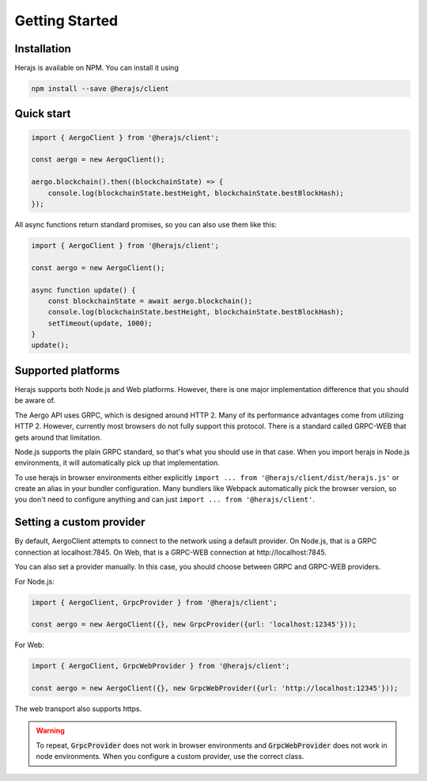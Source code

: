 ===============
Getting Started
===============

Installation
------------

Herajs is available on NPM. You can install it using

.. code-block:: shell

    npm install --save @herajs/client

Quick start
-----------

.. code-block:: javascript

    import { AergoClient } from '@herajs/client';

    const aergo = new AergoClient();

    aergo.blockchain().then((blockchainState) => {
        console.log(blockchainState.bestHeight, blockchainState.bestBlockHash);
    });

All async functions return standard promises, so you can also use them like this:

.. code-block:: javascript

    import { AergoClient } from '@herajs/client';

    const aergo = new AergoClient();

    async function update() {
        const blockchainState = await aergo.blockchain();
        console.log(blockchainState.bestHeight, blockchainState.bestBlockHash);
        setTimeout(update, 1000);
    }
    update();

Supported platforms
-------------------

Herajs supports both Node.js and Web platforms. However, there is one major implementation difference that you should be aware of.

The Aergo API uses GRPC, which is designed around HTTP 2. Many of its performance advantages come from utilizing HTTP 2.
However, currently most browsers do not fully support this protocol. There is a standard called GRPC-WEB that gets around that limitation.

Node.js supports the plain GRPC standard, so that's what you should use in that case.
When you import herajs in Node.js environments, it will automatically pick up that implementation.

To use herajs in browser environments either explicitly ``import ... from '@herajs/client/dist/herajs.js'`` or create an alias in your bundler configuration.
Many bundlers like Webpack automatically pick the browser version, so you don't need to configure anything and can just ``import ... from '@herajs/client'``.

Setting a custom provider
-------------------------

By default, AergoClient attempts to connect to the network using a default provider.
On Node.js, that is a GRPC connection at localhost:7845. On Web, that is a GRPC-WEB connection at http://localhost:7845.

You can also set a provider manually. In this case, you should choose between GRPC and GRPC-WEB providers.

For Node.js:

.. code-block:: javascript

    import { AergoClient, GrpcProvider } from '@herajs/client';

    const aergo = new AergoClient({}, new GrpcProvider({url: 'localhost:12345'}));

For Web:

.. code-block:: javascript

    import { AergoClient, GrpcWebProvider } from '@herajs/client';

    const aergo = new AergoClient({}, new GrpcWebProvider({url: 'http://localhost:12345'}));

The web transport also supports https.

.. warning::

    To repeat, :code:`GrpcProvider` does not work in browser environments and 
    :code:`GrpcWebProvider` does not work in node environments. When you configure a custom provider,
    use the correct class.